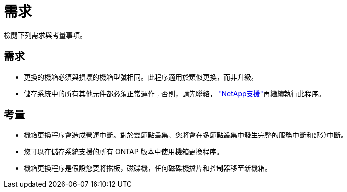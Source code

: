 = 需求
:allow-uri-read: 


檢閱下列需求與考量事項。



== 需求

* 更換的機箱必須與損壞的機箱型號相同。此程序適用於類似更換，而非升級。
* 儲存系統中的所有其他元件都必須正常運作；否則，請先聯絡， https://mysupport.netapp.com/site/global/dashboard["NetApp支援"]再繼續執行此程序。




== 考量

* 機箱更換程序會造成營運中斷。對於雙節點叢集、您將會在多節點叢集中發生完整的服務中斷和部分中斷。
* 您可以在儲存系統支援的所有 ONTAP 版本中使用機箱更換程序。
* 機箱更換程序是假設您要將擋板，磁碟機，任何磁碟機擋片和控制器移至新機箱。

